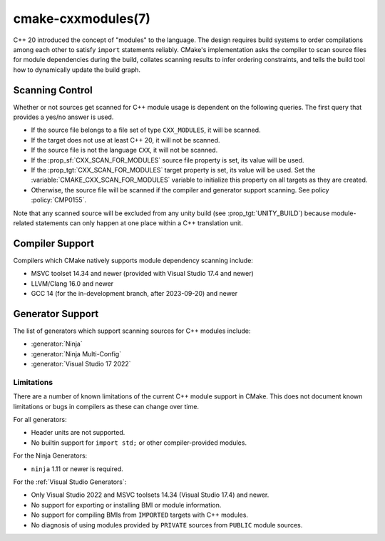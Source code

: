 .. cmake-manual-description: CMake C++ Modules Support Reference

cmake-cxxmodules(7)
*******************

.. versionadded:: 3.28

C++ 20 introduced the concept of "modules" to the language.  The design
requires build systems to order compilations among each other to satisfy
``import`` statements reliably.  CMake's implementation asks the compiler
to scan source files for module dependencies during the build, collates
scanning results to infer ordering constraints, and tells the build tool
how to dynamically update the build graph.

Scanning Control
================

Whether or not sources get scanned for C++ module usage is dependent on the
following queries. The first query that provides a yes/no answer is used.

- If the source file belongs to a file set of type ``CXX_MODULES``, it will
  be scanned.
- If the target does not use at least C++ 20, it will not be scanned.
- If the source file is not the language ``CXX``, it will not be scanned.
- If the :prop_sf:`CXX_SCAN_FOR_MODULES` source file property is set, its
  value will be used.
- If the :prop_tgt:`CXX_SCAN_FOR_MODULES` target property is set, its value
  will be used.  Set the :variable:`CMAKE_CXX_SCAN_FOR_MODULES` variable
  to initialize this property on all targets as they are created.
- Otherwise, the source file will be scanned if the compiler and generator
  support scanning.  See policy :policy:`CMP0155`.

Note that any scanned source will be excluded from any unity build (see
:prop_tgt:`UNITY_BUILD`) because module-related statements can only happen at
one place within a C++ translation unit.

Compiler Support
================

Compilers which CMake natively supports module dependency scanning include:

* MSVC toolset 14.34 and newer (provided with Visual Studio 17.4 and newer)
* LLVM/Clang 16.0 and newer
* GCC 14 (for the in-development branch, after 2023-09-20) and newer

Generator Support
=================

The list of generators which support scanning sources for C++ modules include:

- :generator:`Ninja`
- :generator:`Ninja Multi-Config`
- :generator:`Visual Studio 17 2022`

Limitations
-----------

There are a number of known limitations of the current C++ module support in
CMake.  This does not document known limitations or bugs in compilers as these
can change over time.

For all generators:

- Header units are not supported.
- No builtin support for ``import std;`` or other compiler-provided modules.

For the Ninja Generators:

- ``ninja`` 1.11 or newer is required.

For the :ref:`Visual Studio Generators`:

- Only Visual Studio 2022 and MSVC toolsets 14.34 (Visual Studio
  17.4) and newer.
- No support for exporting or installing BMI or module information.
- No support for compiling BMIs from ``IMPORTED`` targets with C++ modules.
- No diagnosis of using modules provided by ``PRIVATE`` sources from
  ``PUBLIC`` module sources.
